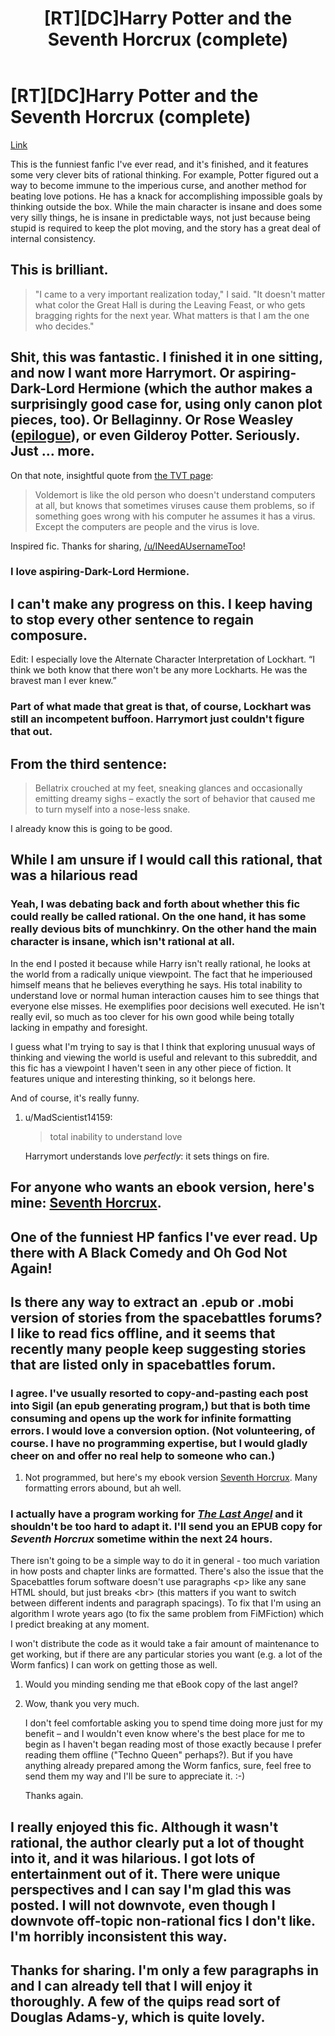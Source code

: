 #+TITLE: [RT][DC]Harry Potter and the Seventh Horcrux (complete)

* [RT][DC]Harry Potter and the Seventh Horcrux (complete)
:PROPERTIES:
:Author: INeedAUsernameToo
:Score: 42
:DateUnix: 1411802464.0
:DateShort: 2014-Sep-27
:END:
[[http://forums.spacebattles.com/threads/seventh-horcrux-hp-au.298748/][Link]]

This is the funniest fanfic I've ever read, and it's finished, and it features some very clever bits of rational thinking. For example, Potter figured out a way to become immune to the imperious curse, and another method for beating love potions. He has a knack for accomplishing impossible goals by thinking outside the box. While the main character is insane and does some very silly things, he is insane in predictable ways, not just because being stupid is required to keep the plot moving, and the story has a great deal of internal consistency.


** This is brilliant.

#+begin_quote
  "I came to a very important realization today," I said. "It doesn't matter what color the Great Hall is during the Leaving Feast, or who gets bragging rights for the next year. What matters is that I am the one who decides."
#+end_quote
:PROPERTIES:
:Author: Rangi42
:Score: 18
:DateUnix: 1411841712.0
:DateShort: 2014-Sep-27
:END:


** Shit, this was fantastic. I finished it in one sitting, and now I want more Harrymort. Or aspiring-Dark-Lord Hermione (which the author makes a surprisingly good case for, using only canon plot pieces, too). Or Bellaginny. Or Rose Weasley ([[#s][epilogue]]), or even Gilderoy Potter. Seriously. Just ... more.

On that note, insightful quote from [[http://tvtropes.org/pmwiki/pmwiki.php/FanFic/SeventhHorcrux][the TVT page]]:

#+begin_quote
  Voldemort is like the old person who doesn't understand computers at all, but knows that sometimes viruses cause them problems, so if something goes wrong with his computer he assumes it has a virus. Except the computers are people and the virus is love.
#+end_quote

Inspired fic. Thanks for sharing, [[/u/INeedAUsernameToo]]!
:PROPERTIES:
:Score: 11
:DateUnix: 1411855111.0
:DateShort: 2014-Sep-28
:END:

*** I love aspiring-Dark-Lord Hermione.
:PROPERTIES:
:Author: Transfuturist
:Score: 1
:DateUnix: 1412965145.0
:DateShort: 2014-Oct-10
:END:


** I can't make any progress on this. I keep having to stop every other sentence to regain composure.

Edit: I especially love the Alternate Character Interpretation of Lockhart. “I think we both know that there won't be any more Lockharts. He was the bravest man I ever knew.”
:PROPERTIES:
:Score: 9
:DateUnix: 1411869456.0
:DateShort: 2014-Sep-28
:END:

*** Part of what made that great is that, of course, Lockhart was still an incompetent buffoon. Harrymort just couldn't figure that out.
:PROPERTIES:
:Author: blazinghand
:Score: 8
:DateUnix: 1412038417.0
:DateShort: 2014-Sep-30
:END:


** From the third sentence:

#+begin_quote
  Bellatrix crouched at my feet, sneaking glances and occasionally emitting dreamy sighs -- exactly the sort of behavior that caused me to turn myself into a nose-less snake.
#+end_quote

I already know this is going to be good.
:PROPERTIES:
:Author: gabbalis
:Score: 7
:DateUnix: 1411833912.0
:DateShort: 2014-Sep-27
:END:


** While I am unsure if I would call this rational, that was a hilarious read
:PROPERTIES:
:Author: Zephyr1011
:Score: 9
:DateUnix: 1411865962.0
:DateShort: 2014-Sep-28
:END:

*** Yeah, I was debating back and forth about whether this fic could really be called rational. On the one hand, it has some really devious bits of munchkinry. On the other hand the main character is insane, which isn't rational at all.

In the end I posted it because while Harry isn't really rational, he looks at the world from a radically unique viewpoint. The fact that he imperioused himself means that he believes everything he says. His total inability to understand love or normal human interaction causes him to see things that everyone else misses. He exemplifies poor decisions well executed. He isn't really evil, so much as too clever for his own good while being totally lacking in empathy and foresight.

I guess what I'm trying to say is that I think that exploring unusual ways of thinking and viewing the world is useful and relevant to this subreddit, and this fic has a viewpoint I haven't seen in any other piece of fiction. It features unique and interesting thinking, so it belongs here.

And of course, it's really funny.
:PROPERTIES:
:Author: INeedAUsernameToo
:Score: 14
:DateUnix: 1411872614.0
:DateShort: 2014-Sep-28
:END:

**** u/MadScientist14159:
#+begin_quote
  total inability to understand love
#+end_quote

Harrymort understands love /perfectly/: it sets things on fire.
:PROPERTIES:
:Author: MadScientist14159
:Score: 13
:DateUnix: 1412026935.0
:DateShort: 2014-Sep-30
:END:


** For anyone who wants an ebook version, here's mine: [[https://www.dropbox.com/s/71nir8x2p7wd03p/Seventh%20Horcrux.epub?dl=0][Seventh Horcrux]].
:PROPERTIES:
:Author: ProfessorPhi
:Score: 7
:DateUnix: 1412089286.0
:DateShort: 2014-Sep-30
:END:


** One of the funniest HP fanfics I've ever read. Up there with A Black Comedy and Oh God Not Again!
:PROPERTIES:
:Author: Fredlage
:Score: 7
:DateUnix: 1411871334.0
:DateShort: 2014-Sep-28
:END:


** Is there any way to extract an .epub or .mobi version of stories from the spacebattles forums? I like to read fics offline, and it seems that recently many people keep suggesting stories that are listed only in spacebattles forum.
:PROPERTIES:
:Author: ArisKatsaris
:Score: 3
:DateUnix: 1411978596.0
:DateShort: 2014-Sep-29
:END:

*** I agree. I've usually resorted to copy-and-pasting each post into Sigil (an epub generating program,) but that is both time consuming and opens up the work for infinite formatting errors. I would love a conversion option. (Not volunteering, of course. I have no programming expertise, but I would gladly cheer on and offer no real help to someone who can.)
:PROPERTIES:
:Author: CirrusGear
:Score: 1
:DateUnix: 1412040309.0
:DateShort: 2014-Sep-30
:END:

**** Not programmed, but here's my ebook version [[https://www.dropbox.com/s/71nir8x2p7wd03p/Seventh%20Horcrux.epub?dl=0][Seventh Horcrux]]. Many formatting errors abound, but ah well.
:PROPERTIES:
:Author: ProfessorPhi
:Score: 2
:DateUnix: 1412089412.0
:DateShort: 2014-Sep-30
:END:


*** I actually have a program working for [[http://forums.spacebattles.com/threads/the-last-angel.244209/][/The Last Angel/]] and it shouldn't be too hard to adapt it. I'll send you an EPUB copy for /Seventh Horcrux/ sometime within the next 24 hours.

There isn't going to be a simple way to do it in general - too much variation in how posts and chapter links are formatted. There's also the issue that the Spacebattles forum software doesn't use paragraphs <p> like any sane HTML should, but just breaks <br> (this matters if you want to switch between different indents and paragraph spacings). To fix that I'm using an algorithm I wrote years ago (to fix the same problem from FiMFiction) which I predict breaking at any moment.

I won't distribute the code as it would take a fair amount of maintenance to get working, but if there are any particular stories you want (e.g. a lot of the Worm fanfics) I can work on getting those as well.
:PROPERTIES:
:Author: Althaine
:Score: 1
:DateUnix: 1412090627.0
:DateShort: 2014-Sep-30
:END:

**** Would you minding sending me that eBook copy of the last angel?
:PROPERTIES:
:Author: Zephyr1011
:Score: 1
:DateUnix: 1412097176.0
:DateShort: 2014-Sep-30
:END:


**** Wow, thank you very much.

I don't feel comfortable asking you to spend time doing more just for my benefit -- and I wouldn't even know where's the best place for me to begin as I haven't began reading most of those exactly because I prefer reading them offline ("Techno Queen" perhaps?). But if you have anything already prepared among the Worm fanfics, sure, feel free to send them my way and I'll be sure to appreciate it. :-)

Thanks again.
:PROPERTIES:
:Author: ArisKatsaris
:Score: 1
:DateUnix: 1412129665.0
:DateShort: 2014-Oct-01
:END:


** I really enjoyed this fic. Although it wasn't rational, the author clearly put a lot of thought into it, and it was hilarious. I got lots of entertainment out of it. There were unique perspectives and I can say I'm glad this was posted. I will not downvote, even though I downvote off-topic non-rational fics I don't like. I'm horribly inconsistent this way.
:PROPERTIES:
:Author: blazinghand
:Score: 3
:DateUnix: 1412038499.0
:DateShort: 2014-Sep-30
:END:


** Thanks for sharing. I'm only a few paragraphs in and I can already tell that I will enjoy it thoroughly. A few of the quips read sort of Douglas Adams-y, which is quite lovely.
:PROPERTIES:
:Author: TheLeo3314
:Score: 2
:DateUnix: 1411894891.0
:DateShort: 2014-Sep-28
:END:
